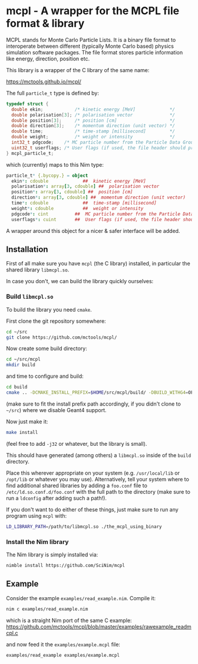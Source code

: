 * mcpl - A wrapper for the MCPL file format & library

MCPL stands for Monte Carlo Particle Lists. It is a binary file format
to interoperate between different (typically Monte Carlo based)
physics simulation software packages. The file format stores particle
information like energy, direction, position etc.

This library is a wrapper of the C library of the same name:

https://mctools.github.io/mcpl/

The full =particle_t= type is defined by:
#+begin_src C
  typedef struct {
    double ekin;            /* kinetic energy [MeV]             */
    double polarisation[3]; /* polarisation vector              */
    double position[3];     /* position [cm]                    */
    double direction[3];    /* momentum direction (unit vector) */
    double time;            /* time-stamp [millisecond]         */
    double weight;          /* weight or intensity              */
    int32_t pdgcode;    /* MC particle number from the Particle Data Group (2112=neutron, 22=gamma, ...)        */
    uint32_t userflags; /* User flags (if used, the file header should probably contain information about how). */
  } mcpl_particle_t;
#+end_src
which (currently) maps to this Nim type:
#+begin_src nim
  particle_t* {.bycopy.} = object
    ekin*: cdouble             ##  kinetic energy [MeV]
    polarisation*: array[3, cdouble] ##  polarisation vector
    position*: array[3, cdouble] ##  position [cm]
    direction*: array[3, cdouble] ##  momentum direction (unit vector)
    time*: cdouble             ##  time-stamp [millisecond]
    weight*: cdouble           ##  weight or intensity
    pdgcode*: cint          ##  MC particle number from the Particle Data Group (2112=neutron, 22=gamma, ...)
    userflags*: cuint       ##  User flags (if used, the file header should probably contain information about how).
#+end_src

A wrapper around this object for a nicer & safer interface will be
added.

** Installation

First of all make sure you have =mcpl= (the C library) installed, in
particular the shared library =libmcpl.so=.

In case you don't, we can build the library quickly ourselves:

*** Build =libmcpl.so=

To build the library you need =cmake=.

First clone the git repository somewhere:
#+begin_src sh
cd ~/src
git clone https://github.com/mctools/mcpl/
#+end_src

Now create some build directory:
#+begin_src sh
cd ~/src/mcpl
mkdir build
#+end_src

and time to configure and build:
#+begin_src sh
cd build
cmake .. -DCMAKE_INSTALL_PREFIX=$HOME/src/mcpl/build/ -DBUILD_WITHG4=OFF
#+end_src
(make sure to fit the install prefix path accordingly, if you didn't
clone to =~/src=)
where we disable Geant4 support.

Now just make it:
#+begin_src sh
make install
#+end_src
(feel free to add =-j32= or whatever, but the library is small).

This should have generated (among others) a =libmcpl.so= inside of the
=build= directory.

Place this wherever appropriate on your system (e.g. =/usr/local/lib=
or =/opt/lib= or whatever you may use). Alternatively, tell your
system where to find additional shared libraries by adding a
=foo.conf= file to =/etc/ld.so.conf.d/foo.conf= with the full path to
the directory (make sure to run a =ldconfig= after adding such a
path!).

If you don't want to do either of these things, just make sure to run
any program using =mcpl= with:
#+begin_src sh
LD_LIBRARY_PATH=/path/to/libmcpl.so ./the_mcpl_using_binary
#+end_src


*** Install the Nim library

The Nim library is simply installed via:
#+begin_src sh
nimble install https://github.com/SciNim/mcpl
#+end_src

** Example

Consider the example =examples/read_example.nim=. Compile it:
#+begin_src sh
nim c examples/read_example.nim
#+end_src
which is a straight Nim port of the same C example:
https://github.com/mctools/mcpl/blob/master/examples/rawexample_readmcpl.c

and now feed it the =examples/example.mcpl= file:
#+begin_src sh
examples/read_example examples/example.mcpl
#+end_src



